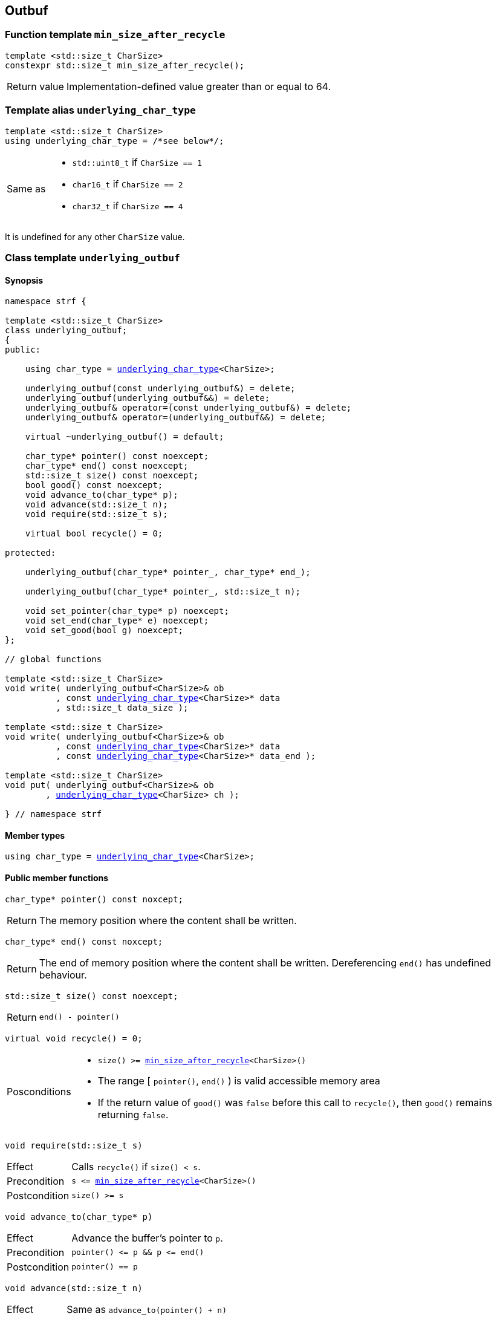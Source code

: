 ////
Distributed under the Boost Software License, Version 1.0.

See accompanying file LICENSE_1_0.txt or copy at
http://www.boost.org/LICENSE_1_0.txt
////

== Outbuf

:min_size_after_recycle: <<min_size_after_recycle,min_size_after_recycle>>
:basic_outbuf: <<basic_outbuf,basic_outbuf>>
:underlying_outbuf: <<underlying_outbuf,underlying_outbuf>>
:underlying_char_type: <<underlying_char_type,underlying_char_type>>

:basic_cstr_writer: <<basic_cstr_writer, basic_cstr_writer>>
:basic_string_maker: <<basic_string_maker, basic_string_maker>>
:basic_string_appender: <<basic_string_appender, basic_string_appender>>
:basic_streambuf_writer: <<basic_streambuf_writer, basic_streambuf_writer>>
:narrow_cfile_writer: <<narrow_cfile_writer, narrow_cfile_writer>>
:wide_cfile_writer: <<wide_cfile_writer, wide_cfile_writer>>
:garbage_buf: <<garbage_buf, garbage_buf>>
:garbage_buf_end: <<garbage_buf, garbage_buf_end>>


=== Function template `min_size_after_recycle` [[min_size_after_recycle]]
====
[source,cpp]
----
template <std::size_t CharSize>
constexpr std::size_t min_size_after_recycle();
----
[horizontal]
Return value:: Implementation-defined value greater than or equal to 64.
====

=== Template alias `underlying_char_type` [[underlying_char_type]]

====
[source,cpp]
----
template <std::size_t CharSize>
using underlying_char_type = /*see below*/;
----
[horizontal]
Same as::
- `std::uint8_t` if `CharSize == 1`
- `char16_t` if `CharSize == 2`
- `char32_t` if `CharSize == 4`

It is undefined for any other `CharSize` value.
====

=== Class template `underlying_outbuf` [[underlying_outbuf]]

==== Synopsis

[source,cpp,subs=normal]
----
namespace strf {

template <std::size_t CharSize>
class underlying_outbuf;
{
public:

    using char_type = {underlying_char_type}<CharSize>;

    underlying_outbuf(const underlying_outbuf&) = delete;
    underlying_outbuf(underlying_outbuf&&) = delete;
    underlying_outbuf& operator=(const underlying_outbuf&) = delete;
    underlying_outbuf& operator=(underlying_outbuf&&) = delete;

    virtual ~underlying_outbuf() = default;

    char_type{asterisk} pointer() const noexcept;
    char_type{asterisk} end() const noexcept;
    std::size_t size() const noexcept;
    bool good() const noexcept;
    void advance_to(char_type{asterisk} p);
    void advance(std::size_t n);
    void require(std::size_t s);

    virtual bool recycle() = 0;

protected:

    underlying_outbuf(char_type{asterisk} pointer_, char_type{asterisk} end_);

    underlying_outbuf(char_type{asterisk} pointer_, std::size_t n);

    void set_pointer(char_type{asterisk} p) noexcept;
    void set_end(char_type{asterisk} e) noexcept;
    void set_good(bool g) noexcept;
};

// global functions

template <std::size_t CharSize>
void write( underlying_outbuf<CharSize>& ob
          , const {underlying_char_type}<CharSize>{asterisk} data
          , std::size_t data_size );

template <std::size_t CharSize>
void write( underlying_outbuf<CharSize>& ob
          , const {underlying_char_type}<CharSize>{asterisk} data
          , const {underlying_char_type}<CharSize>{asterisk} data_end );

template <std::size_t CharSize>
void put( underlying_outbuf<CharSize>& ob
        , {underlying_char_type}<CharSize> ch );

} // namespace strf
----

==== Member types

[[underlying_outbuf_char_type]]
====
[source,cpp,subs=normal]
----
using char_type = {underlying_char_type}<CharSize>;
----
====

==== Public member functions

[[underlying_outbuf_pointer]]
====
[source,cpp]
----
char_type* pointer() const noxcept;
----
[horizontal]
Return:: The memory position where the content shall be written.
====
[[underlying_outbuf_end]]
====
[source,cpp]
----
char_type* end() const noxcept;
----
[horizontal]
Return:: The end of memory position where the content shall be written.
         Dereferencing `end()` has undefined behaviour.
====
[[underlying_outbuf_size]]
====
[source,cpp]
----
std::size_t size() const noexcept;
----
[horizontal]
Return:: `end() - pointer()`
====
[[underlying_outbuf_recycle]]
====
[source,cpp]
----
virtual void recycle() = 0;
----
[horizontal]
Posconditions::
- `size() >= {min_size_after_recycle}<CharSize>()`
- The range [ `pointer()`, `end()` ) is valid accessible memory area
- If the return value of `good()` was `false` before this call to `recycle()`, then `good()` remains returning `false`.
====

// Effect::
// Depends on the derivate class, but if `good()` returns `true`,
// then supposedly consumes the content in the range [`p`, `pointer()`),
// where `p` is the value `pointer()` would have returned if called before
// any call to `advance` or `advance_to` in this object since the last
// time `recycle` was called in this object, or, in case `recycle`
// was not called in this object yet, since this object was constructed.


[[underlying_outbuf_require]]
====
[source,cpp]
----
void require(std::size_t s)
----
[horizontal]
Effect:: Calls `recycle()` if `size() < s`.
Precondition:: `s \<= {min_size_after_recycle}<CharSize>()`
Postcondition:: `size() >= s`
====
[[underlying_outbuf_advance_to]]
====
[source,cpp]
----
void advance_to(char_type* p)
----
[horizontal]
Effect:: Advance the buffer's pointer to `p`.
Precondition:: `pointer() \<= p && p \<= end()`
Postcondition:: `pointer() == p`
====
[[underlying_outbuf_advance_count]]
====
[source,cpp]
----
void advance(std::size_t n)
----
[horizontal]
Effect:: Same as `advance_to(pointer() + n)`
Precondition:: `n \<= size()`
====
[[underlying_outbuf_advance]]
====
[source,cpp]
----
void advance()
----
[horizontal]
Effect:: Same as `advance_to(1)`
Precondition:: `pointer() != end()`
====
[[underlying_outbuf_good]]
====
[source,cpp]
----
bool good() const;
----
[horizontal]
Return:: The state of this object. If the return value is `false`,
then it means that calling `advance` of `advance_to` has no
relevant side effect because the content written in the buffer
will not be read anymore.
Note:: The range [ `pointer()`, `end()` ) shall aways be a valid
accessible memory, even when `good()` returns `false`.
====

==== Protected Member functions

[[underlying_outbuf_ctor_range]]
====
[source,cpp]
----
underlying_outbuf(CharT* pointer_, CharT* end_)
----
[horizontal]
Preconditions::
- `pointer_ \<= end_`
- The range [ `pointer_`, `end_` ) must be an accessible memory area.
Posconditions::
- `pointer() == pointer_`
- `end() == end_`
- `good() == true`
====
[[underlying_outbuf_ctor_count]]
====
[source,cpp]
----
underlying_outbuf(CharT* pointer_, std::size_t n)
----
[horizontal]
Preconditions::
- The range [ `pointer_`, `pointer_ + n ` ) must be an accessible memory area.
Posconditions::
- `pointer() == pointer_`
- `end() == pointer_ + n`
- `good() == true`
====
[[underlying_outbuf_set_pointer]]
====
[source,cpp]
----
void set_pointer(CharT* p) noexcept
----
[horizontal]
Postconditions:: `pointer() == p`
====
[[underlying_outbuf_set_end]]
====
[source,cpp]
----
void set_end(CharT* e) noexcept
----
[horizontal]
Postconditions:: `end() == e`
====
[[underlying_outbuf_set_good]]
====
[source,cpp]
----
void set_good(bool g) noexcept
----
[horizontal]
Postconditions:: `good() == g`
====

==== Global functions

[[underlying_outbuf_put]]
====
[source,cpp,subs=normal]
----
template <std::size_t CharSize>
void put( underlying_outbuf<CharSize>& ob
        , {underlying_char_type}<CharSize> ch );
----
[horizontal]
Effect:: Same as:
+
[source,cpp]
----
if (ob.size() == 0) {
    ob.recycle();
}
*ob.pointer() = ch;
ob.advance();
----
====

[[underlying_outbuf_write]]
[[underlying_outbuf_write_range]]
====
[source,cpp,subs=normal]
----
template <std::size_t CharSize>
void write( underlying_outbuf<CharSize>& ob
          , const {underlying_char_type}<CharSize>{asterisk} data
          , const {underlying_char_type}<CharSize>{asterisk} data_end );
----
[horizontal]
Effect:: Writes the the range [ `data`, `data_end` ) into `ob`, calling `ob.recycle()`
         how many times are necessary.
====
[[underlying_outbuf_write_count]]
====
[source,cpp,subs=normal]
----
template <std::size_t CharSize>
void write( underlying_outbuf<CharSize>& ob
          , const {underlying_char_type}<CharSize>{asterisk} data
          , std::size_t data_size );
----
[horizontal]
Effect:: Same as `write(ob, data, data + data_size)`
====

[[basic_outbuf]]
=== Class template `basic_outbuf`

[source,cpp,subs=normal]
----
namespace strf {

template <typename CharT>
class basic_outbuf: private {underlying_outbuf}<sizeof(CharT)>
{
public:
    using char_type = CharT;
    basic_outbuf(const basic_outbuf&) = delete;
    basic_outbuf(basic_outbuf&&) = delete;
    basic_outbuf& operator=(const basic_outbuf&) = delete;
    basic_outbuf& operator=(basic_outbuf&&) = delete;

    virtual ~basic_outbuf() = default;

    {underlying_outbuf}<sizeof(CharT)>& as_underlying() noexcept;
    const {underlying_outbuf}<sizeof(CharT)>& as_underlying() const noexcept;

    char_type{asterisk} pointer() const noexcept;
    char_type{asterisk} end() const noexcept;
    void advance_to(char_type{asterisk} p);

    using {underlying_outbuf}<sizeof(CharT)>::<<underlying_outbuf_size,size>>
    using {underlying_outbuf}<sizeof(CharT)>::<<underlying_outbuf_advance,advance>>
    using {underlying_outbuf}<sizeof(CharT)>::<<underlying_outbuf_good,good>>
    using {underlying_outbuf}<sizeof(CharT)>::<<underlying_outbuf_require,require>>
    using {underlying_outbuf}<sizeof(CharT)>::<<underlying_outbuf_recycle,recycle>>

protected:

    basic_outbuf(char_type{asterisk} pointer_, char_type{asterisk} end_);
    basic_outbuf(char_type{asterisk} pointer_, std::size_t n);

    void set_pointer(char_type{asterisk} p) noexcept;
    void set_end(char_type{asterisk} e) noexcept;

    using {underlying_outbuf}<sizeof(CharT)>::<<underlying_outbuf_set_good,set_good>>;
};

// global type aliases

using outbuf      = basic_outbuf<char>;
using u8outbuf    = basic_outbuf<char8_t>;
using u16outbuf   = basic_outbuf<char16_t>;
using u32outbuf   = basic_outbuf<char32_t>;
using woutbuf     = basic_outbuf<wchar_t>;
using bin_outbuf  = basic_outbuf<std::byte>;

// global functions

template <typename CharT>
void write( basic_outbuf<CharT>& ob
          , const CharT{asterisk} data
          , std::size_t count );

template <typename CharT>
void write( basic_outbuf<CharT>& ob
          , const CharT{asterisk} data
          , const CharT{asterisk} data_end );

void write(basic_outbuf<char>& ob, const char{asterisk} cstr);

void write(basic_outbuf<wchar_t>& ob, const wchar_t{asterisk} cstr);

template <typename CharT>
void put(basic_outbuf<CharT>& ob, CharT ch);

} // namespace strf
----

==== Public member functions

[[basic_outbuf_as_underlying]]
====
[source,cpp,subs=normal]
----
underlying_outbuf<sizeof(CharT)>& as_underlying() noexcept;
const underlying_outbuf<sizeof(CharT)>& as_underlying() const noexcept;
----
[horizontal]
Return:: `*this`
====
[[basic_outbuf_pointer]]
====
[source,cpp]
----
char_type* pointer() const noexcept;
----
[horizontal]
Return:: `(CharT*) as_underlying().pointer();`
====
[[basic_outbuf_end]]
====
[source,cpp]
----
char_type* end() const noexcept;
----
[horizontal]
Return:: `(CharT*) as_underlying().end();`
====
[[basic_outbuf_advance_to]]
====
[source,cpp]
----
void advance_to(char_type* p);
----
[horizontal]
Effect:: Same as
+
[source,cpp,subs=normal]
----
as_underlying().advance_to(({underlying_char_type}<sizeof(CharT)>{asterisk})p)
----
Precondition:: `p \<= end()`
====

==== Public member functions inherited from private base `underlying_outbuf<sizeof(CharT)>`

[source,cpp,subs=normal]
----
    using {underlying_outbuf}<sizeof(CharT)>::<<underlying_outbuf_size,size>>
    using {underlying_outbuf}<sizeof(CharT)>::<<underlying_outbuf_advance,advance>>
    using {underlying_outbuf}<sizeof(CharT)>::<<underlying_outbuf_good,good>>
    using {underlying_outbuf}<sizeof(CharT)>::<<underlying_outbuf_require,require>>
    using {underlying_outbuf}<sizeof(CharT)>::<<underlying_outbuf_recycle,recycle>>
----

==== Protected member functions

[[basic_outbuf_ctor_range]]
====
[source,cpp]
----
basic_outbuf(char_type* pointer_, char_type* end_);
----
[horizontal]
Effect:: Initializes private base class `underlying_outbuf<sizeof(CharT)>`
with `pointer_` and `end_` casted as `{underlying_char_type}<sizeof(CharT)>{asterisk}`.
====
[[basic_outbuf_ctor_count]]
====
[source,cpp]
----
basic_outbuf(char_type* pointer_, std::size_t n);
----
[horizontal]
Effect:: Same as `basic_outbuf(pointer_, pointer_ + n)`
====
[[basic_outbuf_]]
====
[source,cpp]
----
void set_pointer(char_type* p) noexcept;
----
[horizontal]
Effect:: Same as
+
[source,cpp,subs=normal]
----
as_underlying().set_pointer(({underlying_char_type}<sizeof(CharT)>*)p)
----
====
[[basic_outbuf_]]
====
[source,cpp]
----
void set_end(char_type* e) noexcept;
----
[horizontal]
Effect:: Same as
+
[source,cpp,subs=normal]
----
as_underlying().set_end(({underlying_char_type}<sizeof(CharT)>*)e)
----
====
[[basic_outbuf_set_good]]
====
[source,cpp]
----
void set_good(bool g) noexcept;
----
[horizontal]
Effect:: Same as `as_underlying().set_good(g)`
====

==== Global functions

[[basic_outbuf_put]]
====
[source,cpp]
----
template <typename CharT>
void put(basic_outbuf<CharT>& ob, CharT ch);
----
[horizontal]
Effect:: Same as:
+
[source,cpp]
----
if (ob.size() == 0) {
    ob.recycle();
}
*ob.pointer() = ch;
ob.advance();
----
====
[[basic_outbuf_write]]
[[basic_outbuf_write_range]]
====
[source,cpp]
----
template <typename CharT>
void write( basic_outbuf<CharT>& ob
          , const CharT* data
          , const CharT* data_end );
----
[horizontal]
Effect:: Writes the the range [ `data`, `data_end` ) into `ob`, calling `ob.recycle()`
         how many times are necessary.
====
[[basic_outbuf_write_count]]
====
[source,cpp]
----
template <typename CharT>
void write( basic_outbuf<CharT>& ob
          , const CharT* data
          , std::size_t data_size );
----
[horizontal]
Effect:: Same as `write(ob, data, data + data_size)`
====
[[basic_outbuf_write_cstr]]
====
[source,cpp]
----
void write( basic_outbuf<char>& ob
          , const char* cstr );
----
[horizontal]
Effect:: Same as `write(ob, cstr, std::strlen(cstr))`
====
[[basic_outbuf_write_wcstr]]
====
[source,cpp]
----
void write( basic_outbuf<wchar_t>& ob
          , const wchar_t* wcstr );
----
[horizontal]
[horizontal]
Effect:: Same as `write(ob, wcstr, std::wstrlen(wcstr))`
====
[[basic_outbuf_noexcept]]
=== Class template `basic_outbuf_noexcept`

[source,cpp]
----
namespace strf {

template <typename CharT>
class basic_outbuf_noexcept: public basic_outbuf<CharT>
{
public:

    virtual void recycle() noexcept = 0;

protected:

    using basic_outbuf<CharT>::basic_outbuf;
};

// type aliases

using outbuf_noexcept      = basic_outbuf_noexcept<char>;
using u8outbuf_noexcept    = basic_outbuf_noexcept<char8_t>;
using u16outbuf_noexcept   = basic_outbuf_noexcept<char16_t>;
using u32outbuf_noexcept   = basic_outbuf_noexcept<char32_t>;
using woutbuf_noexcept     = basic_outbuf_noexcept<wchar_t>;
using bin_outbuf_noexcept  = basic_outbuf_noexcept<std::byte>;

} // namespace strf
----

[[basic_cstr_writer]]
=== Class template `basic_cstr_writer`

[source,cpp]
----
namespace strf {

template <typename CharT>
class basic_cstr_writer final: public basic_outbuf_noexcept<CharT>
{
public:

    basic_cstr_writer(CharT* dest, CharT* dest_end);
    basic_cstr_writer(CharT* dest, std::size_t len);
    template <std::size_t N>
    basic_cstr_writer(CharT (&dest)[N]);

    void recycle() noexcept override;
    struct result
    {
        CharT* ptr;
        bool truncated;
    };
    result finish();
};

} // namespace strf
----

==== Public member function

====
[source,cpp]
----
basic_cstr_writer(CharT* dest, CharT* dest_end);
----
[horizontal]
Precondition:: `dest < dest_end`
Postconditions::
- `good() == true`
- `pointer() == dest`
- `end() == dest_end - 1`
====
====
[source,cpp]
----
basic_cstr_writer(CharT* dest, std::size_t dest_size);
----
[horizontal]
Precondition:: `dest_size != 0`
Postconditions::
- `good() == true`
- `pointer() == dest`
- `end() == dest + dest_size - 1`
====
====
[source,cpp]
----
template <std::size_t N>
basic_cstr_writer(CharT (&dest)[N]);
----
[horizontal]
Postconditions::
- `good() == true`
- `pointer() == dest`
- `end() == dest + N - 1`
====
====
[source,cpp]
----
void recycle() noexcept;
----
[horizontal]
Postconditions::
- `good() == false`
- `pointer() == {garbage_buf}<CharT>()`
- `end() == {garbage_buf_end}<CharT>()`
====
====
[source,cpp]
----
result finish();
----
[horizontal]
Effects::
- Assign to `'\0'` the position after the last written character in memory area used to initialize this object and set this object into "bad" state.
Return value::
- `result::truncated` is `true` if `recycle` or `finish` has ever been called in this object.
- `result::ptr` points to the termination character `'\0'`.
Postconditions::
- `good() == false`
- `pointer() == {garbage_buf}<CharT>()`
- `end() == {garbage_buf_end}<CharT>()`
====

[[basic_string_maker]]
=== Class template `basic_string_maker`
==== Synopsis
[source,cpp]
----
namespace strf {

template < typename CharT
         , typename Traits = std::char_traits<CharT>
         , typename Allocator = std::allocator<CharT> >
class basic_string_maker final: public basic_outbuf<CharT>
{
public:
    basic_string_maker();
    void reserve(std::size_t size);
    void recycle() override;
    basic_string<CharT, Traits, Allocator> finish();
};

// Global type aliases

using string_maker    = basic_string_maker<char>;
using u16string_maker = basic_string_maker<char16_t>;
using u32string_maker = basic_string_maker<char32_t>;
using wstring_maker   = basic_string_maker<wchar_t>;
using u8string_maker  = basic_string_maker<char8_t>;

} // namespace strf
----
==== Public member functions

====
[source,cpp]
----
void reserve(std::size_t size);
----
[horizontal]
Effect:: Calls `str.reserve(size)`, where `str` is the private string object that is returned by `finish()`.
====
====
[source,cpp]
----
void recycle() override;
----
[horizontal]
Effects::
- If `good()` is `true` then calls `str.append(p0, pointer())`, where `str` is the private string object that is returned by `finish()`, and `p0` is the return value of `pointer()` before any call to `advance` and `advance_to` since the last call to `recycle()` ( all in this object ), or since this object's contruction, whatever happened last.
- Calls `set_pointer` and/or `set_end`.
Postconditions:: `size() >= min_size_after_recycle<sizeof(CharT)>()`
====
====
[source,cpp]
----
basic_string<CharT, Traits, Allocator> finish()
----
[horizontal]
Effects:: Calls `recycle()` and `set_good(false)` and return the internal string.
Postconditions:: `good() == false`
====

[[basic_string_appender]]
=== Class template `basic_string_appender`
==== Synopsis
[source,cpp]
----
namespace strf {

template < typename CharT
         , typename Traits = std::char_traits<CharT>
         , typename Allocator = std::allocator<CharT> >
class basic_string_appender final: public basic_outbuf<CharT>
{
public:
    explicit basic_string_appender(basic_string<CharT, Traits, Allocator>& dest);
    void reserve(std::size_t size);
    void recycle() override;
    void finish();
};

// Global type aliases

using string_appender    = basic_string_appender<char>;
using u16string_appender = basic_string_appender<char16_t>;
using u32string_appender = basic_string_appender<char32_t>;
using wstring_appender   = basic_string_appender<wchar_t>;

} // namespace strf
----
==== Public member functions

====
[source,cpp]
----
void reserve(std::size_t size);
----
[horizontal]
Effect:: Calls `str.reserve(str.size() + size)`, where `str` is the reference that this object was initialized with.
====
====
[source,cpp]
----
void recycle() override;
----
[horizontal]
Effects::
- If `good()` is `true` then calls `str.append(p0, pointer())`, where `str` is the reference that this object was initialized with, and `p0` is the return value of `pointer()` before any call to `advance` and `advance_to` since the last call to `recycle()` ( all in this object ), or since this object's contruction, whatever happened last.
- Calls `set_pointer` and/or `set_end`.
Postconditions:: `size() >= min_size_after_recycle<sizeof(CharT)>()`
====
====
[source,cpp]
----
void finish()
----
[horizontal]
Effects:: Calls `recycle()` and `set_good(false)`.
Postcondition:: `good() == false`
====

[[basic_streambuf_writer]]
=== Class template `basic_streambuf_writer`
==== Synopsis
[source,cpp]
----
namespace strf {

template <typename CharT, typename Traits = std::char_traits<CharT> >
class basic_streambuf_writer final: public basic_outbuf<CharT>
{
public:
    explicit basic_streambuf_writer(std::basic_streambuf<CharT, Traits>& dest);
    void recycle() override;
    struct result
    {
        std::streamsize count;
        bool success;
    };
    result finish();
};

// Global type aliases

using streambuf_writer
    = basic_streambuf_writer<char, std::char_traits<char> >;

using wstreambuf_writer
    = basic_streambuf_writer<wchar_t, std::char_traits<wchar_t> >;

} // namespace strf
----
==== Public member functions

====
[source,cpp]
----
void recycle() override;
----
[horizontal]
Effects::
- If `good()` is `true` then calls `dest.sputn(p0, pointer() - p0)`, where `dest` is the reference this object was initialized with, and `p0` is the return value of `pointer()` before any call to `advance` and `advance_to` since the last call to `recycle()`, or since this object's contruction, whatever happened last.
- If the returned value of `dest.sputn` is less then `pointer() - p0`, calls `set_good(false)`.
- Calls `set_pointer` and/or `set_end`.
Postconditions:: `size() >= min_size_after_recycle<sizeof(CharT)>()`
====
====
[source,cpp]
----
result finish();
----
[horizontal]
Effects::
- Calls `recycle()` and `set_good(false)`.
Return value::
- `result::count` is the sum of the values returned by `dest.sputn`.
- `result::success` is the value `good()` would return before this call to `finish()`.
====

[[narrow_cfile_writer]]
=== Class template `narrow_cfile_writer`
==== Synopsis
[source,cpp]
----
namespace strf {

template <typename CharT>
class narrow_cfile_writer final: public basic_outbuf_noexcept<CharT>
{
public:
    explicit narrow_cfile_writer(std::FILE* dest);
    void recycle() noexcept;
    struct result
    {
        std::size_t count;
        bool success;
    };
    result finish();
};

} // namespace strf
----
==== Public member functions
====
[source,cpp]
----
void recycle() override;
----
[horizontal]
Effects::
- If `good() == true`, calls `std::fwrite(p0, pointer() - p0, sizeof(CharT), dest)`,
    where `dest` is the `FILE*` used to initialize this object, and
    `p0` is return value of `pointer()` before any call to `advance` and `advance_to`
    since the last call to `recycle()`, or since this object's contruction,
    whatever happened last.
-  If the returned value of std::fwrite is less then pointer() - p0, calls set_good(false).
-  Calls set_pointer and/or set_end.
Postconditions:: `size() >= min_size_after_recycle<sizeof(CharT)>()`
====
====
[source,cpp]
----
result finish();
----
[horizontal]
Effects::
- Calls `recycle()` and `set_good(false)`.
Return value::
- `result::count` is the sum of values returned by all calls `std::fwrite` done by this object.
- `result::success` is the value `good()` would return before this call to `finish()`
====


[[wide_cfile_writer]]
=== Class template `wide_cfile_writer`
==== Synopsis
[source,cpp]
----
namespace strf {

template <typename CharT>
class wide_cfile_writer final: public basic_outbuf_noexcept<CharT>
{
public:
    explicit wide_cfile_writer(std::FILE* dest);
    void recycle() noexcept;
    struct result
    {
        std::size_t count;
        bool success;
    };
    result finish();
};

} // namespace strf
----
==== Public member functions
====
[source,cpp]
----
void recycle() override;
----
[horizontal]
Effects::
- If `good() == true`, for each character `ch` in the range [ `p0`, `pointer()` ) calls `std::fputwc(ch, dest)`, until WEOF is returned or the whole range is read, where `dest` is the `FILE*` used to initialize this object, and `p0` is the return value of `pointer()` before any call to `advance` and `advance_to` since the last call to `recycle()`, or since this object's contruction, whatever happened last.
- If `std::fputwc` returns WEOF, calls `set_good(false)`.
- Calls `set_pointer` and/or `set_end`.
====
====
[source,cpp]
----
result finish();
----
[horizontal]
Effects::
- Calls `recycle()` and `set_good(false)`.
Return value::
- `result::count` is the number of calls to `std::fputwc` by this object that did not return WEOF .
- `result::success` is the value `good()` would return before this call to `finish()`
====

[[garbage_buf]]
=== Garbage buffer
These function templates return the begin and the end of a memory area that is never supposed to be read. It can be used when implementing a class that derives from `basic_outbuf` to set the buffer when the state is "bad".

[source,cpp]
----
template <typename CharT>
CharT* garbage_buf();
----

[source,cpp]
----
template <typename CharT>
CharT* garbage_buf_end();
----


